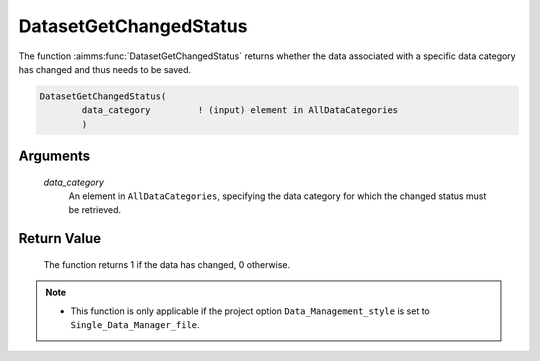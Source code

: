.. aimms:function:: DatasetGetChangedStatus(data\_category)

.. _DatasetGetChangedStatus:

DatasetGetChangedStatus
=======================

The function :aimms:func:`DatasetGetChangedStatus` returns whether the data
associated with a specific data category has changed and thus needs to
be saved.

.. code-block:: aimms

    DatasetGetChangedStatus(
            data_category         ! (input) element in AllDataCategories
            )

Arguments
---------

    *data\_category*
        An element in ``AllDataCategories``, specifying the data category for
        which the changed status must be retrieved.

Return Value
------------

    The function returns 1 if the data has changed, 0 otherwise.

.. note::

    -  This function is only applicable if the project option
       ``Data_Management_style`` is set to ``Single_Data_Manager_file``.

.. seealso::

    The functions :aimms:func:`DatasetSetChangedStatus`, :aimms:func:`DatasetSave`.
